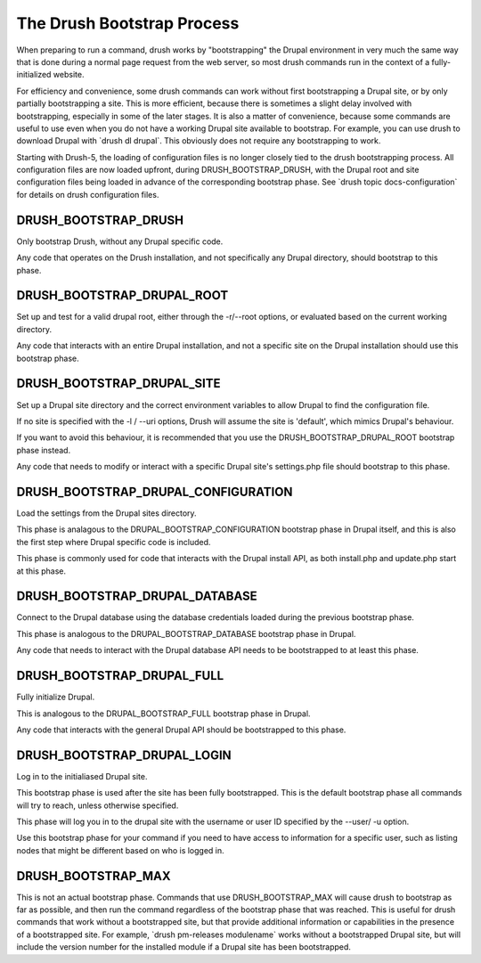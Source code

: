 The Drush Bootstrap Process
===========================

When preparing to run a command, drush works by "bootstrapping" the
Drupal environment in very much the same way that is done during a
normal page request from the web server, so most drush commands run in
the context of a fully-initialized website.

For efficiency and convenience, some drush commands can work without
first bootstrapping a Drupal site, or by only partially bootstrapping a
site. This is more efficient, because there is sometimes a slight delay
involved with bootstrapping, especially in some of the later stages. It
is also a matter of convenience, because some commands are useful to use
even when you do not have a working Drupal site available to bootstrap.
For example, you can use drush to download Drupal with \`drush dl
drupal\`. This obviously does not require any bootstrapping to work.

Starting with Drush-5, the loading of configuration files is no longer
closely tied to the drush bootstrapping process. All configuration files
are now loaded upfront, during DRUSH\_BOOTSTRAP\_DRUSH, with the Drupal
root and site configuration files being loaded in advance of the
corresponding bootstrap phase. See \`drush topic docs-configuration\`
for details on drush configuration files.

DRUSH\_BOOTSTRAP\_DRUSH
-----------------------

Only bootstrap Drush, without any Drupal specific code.

Any code that operates on the Drush installation, and not specifically
any Drupal directory, should bootstrap to this phase.

DRUSH\_BOOTSTRAP\_DRUPAL\_ROOT
------------------------------

Set up and test for a valid drupal root, either through the -r/--root
options, or evaluated based on the current working directory.

Any code that interacts with an entire Drupal installation, and not a
specific site on the Drupal installation should use this bootstrap
phase.

DRUSH\_BOOTSTRAP\_DRUPAL\_SITE
------------------------------

Set up a Drupal site directory and the correct environment variables to
allow Drupal to find the configuration file.

If no site is specified with the -l / --uri options, Drush will assume
the site is 'default', which mimics Drupal's behaviour.

If you want to avoid this behaviour, it is recommended that you use the
DRUSH\_BOOTSTRAP\_DRUPAL\_ROOT bootstrap phase instead.

Any code that needs to modify or interact with a specific Drupal site's
settings.php file should bootstrap to this phase.

DRUSH\_BOOTSTRAP\_DRUPAL\_CONFIGURATION
---------------------------------------

Load the settings from the Drupal sites directory.

This phase is analagous to the DRUPAL\_BOOTSTRAP\_CONFIGURATION
bootstrap phase in Drupal itself, and this is also the first step where
Drupal specific code is included.

This phase is commonly used for code that interacts with the Drupal
install API, as both install.php and update.php start at this phase.

DRUSH\_BOOTSTRAP\_DRUPAL\_DATABASE
----------------------------------

Connect to the Drupal database using the database credentials loaded
during the previous bootstrap phase.

This phase is analogous to the DRUPAL\_BOOTSTRAP\_DATABASE bootstrap
phase in Drupal.

Any code that needs to interact with the Drupal database API needs to be
bootstrapped to at least this phase.

DRUSH\_BOOTSTRAP\_DRUPAL\_FULL
------------------------------

Fully initialize Drupal.

This is analogous to the DRUPAL\_BOOTSTRAP\_FULL bootstrap phase in
Drupal.

Any code that interacts with the general Drupal API should be
bootstrapped to this phase.

DRUSH\_BOOTSTRAP\_DRUPAL\_LOGIN
-------------------------------

Log in to the initialiased Drupal site.

This bootstrap phase is used after the site has been fully bootstrapped.
This is the default bootstrap phase all commands will try to reach,
unless otherwise specified.

This phase will log you in to the drupal site with the username or user
ID specified by the --user/ -u option.

Use this bootstrap phase for your command if you need to have access to
information for a specific user, such as listing nodes that might be
different based on who is logged in.

DRUSH\_BOOTSTRAP\_MAX
---------------------

This is not an actual bootstrap phase. Commands that use
DRUSH\_BOOTSTRAP\_MAX will cause drush to bootstrap as far as possible,
and then run the command regardless of the bootstrap phase that was
reached. This is useful for drush commands that work without a
bootstrapped site, but that provide additional information or
capabilities in the presence of a bootstrapped site. For example,
\`drush pm-releases modulename\` works without a bootstrapped Drupal
site, but will include the version number for the installed module if a
Drupal site has been bootstrapped.
